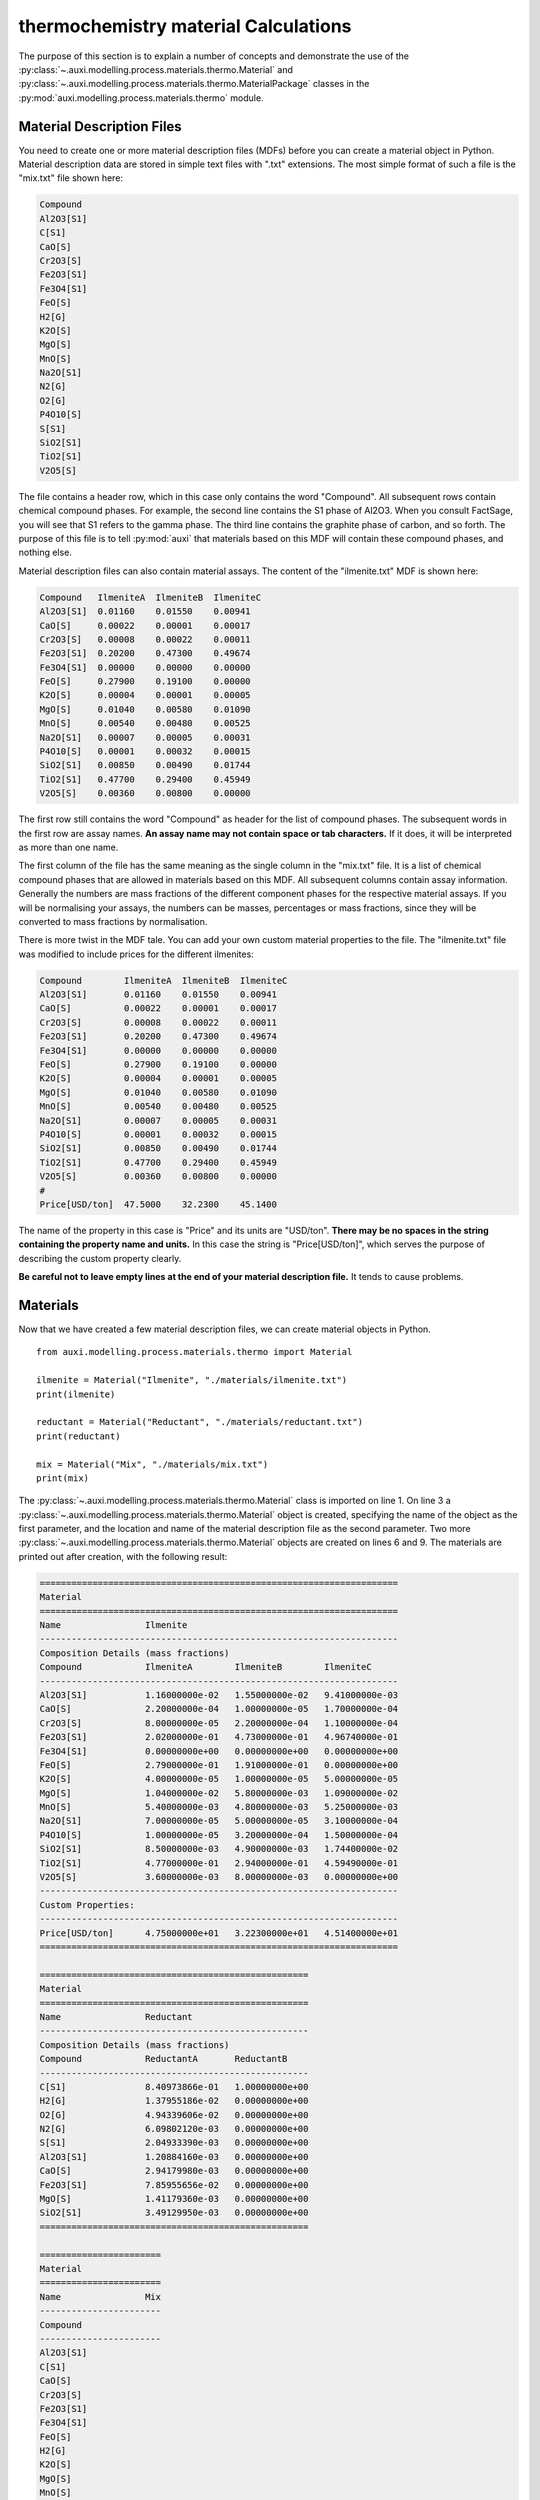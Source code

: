 .. highlight:: python
   :linenothreshold: 5

.. _section_thermochemistry_material_calculations:

thermochemistry material Calculations
*************************************
The purpose of this section is to explain a number of concepts and demonstrate the use of the :py:class:`~.auxi.modelling.process.materials.thermo.Material` and :py:class:`~.auxi.modelling.process.materials.thermo.MaterialPackage` classes in the :py:mod:`auxi.modelling.process.materials.thermo` module.


Material Description Files
==========================
You need to create one or more material description files (MDFs) before you can create a material object in Python. Material description data are stored in simple text files with ".txt" extensions. The most simple format of such a file is the "mix.txt" file shown here:

.. code-block:: none

    Compound
    Al2O3[S1]
    C[S1]
    CaO[S]
    Cr2O3[S]
    Fe2O3[S1]
    Fe3O4[S1]
    FeO[S]
    H2[G]
    K2O[S]
    MgO[S]
    MnO[S]
    Na2O[S1]
    N2[G]
    O2[G]
    P4O10[S]
    S[S1]
    SiO2[S1]
    TiO2[S1]
    V2O5[S]

The file contains a header row, which in this case only contains the word "Compound". All subsequent rows contain chemical compound phases. For example, the second line contains the S1 phase of Al2O3. When you consult FactSage, you will see that S1 refers to the gamma phase. The third line contains the graphite phase of carbon, and so forth. The purpose of this file is to tell :py:mod:`auxi` that materials based on this MDF will contain these compound phases, and nothing else.

Material description files can also contain material assays. The content of the "ilmenite.txt" MDF is shown here:

.. code-block:: none

    Compound   IlmeniteA  IlmeniteB  IlmeniteC
    Al2O3[S1]  0.01160    0.01550    0.00941
    CaO[S]     0.00022    0.00001    0.00017
    Cr2O3[S]   0.00008    0.00022    0.00011
    Fe2O3[S1]  0.20200    0.47300    0.49674
    Fe3O4[S1]  0.00000    0.00000    0.00000
    FeO[S]     0.27900    0.19100    0.00000
    K2O[S]     0.00004    0.00001    0.00005
    MgO[S]     0.01040    0.00580    0.01090
    MnO[S]     0.00540    0.00480    0.00525
    Na2O[S1]   0.00007    0.00005    0.00031
    P4O10[S]   0.00001    0.00032    0.00015
    SiO2[S1]   0.00850    0.00490    0.01744
    TiO2[S1]   0.47700    0.29400    0.45949
    V2O5[S]    0.00360    0.00800    0.00000

The first row still contains the word "Compound" as header for the list of compound phases. The subsequent words in the first row are assay names. **An assay name may not contain space or tab characters.** If it does, it will be interpreted as more than one name.

The first column of the file has the same meaning as the single column in the "mix.txt" file. It is a list of chemical compound phases that are allowed in materials based on this MDF. All subsequent columns contain assay information. Generally the numbers are mass fractions of the different component phases for the respective material assays. If you will be normalising your assays, the numbers can be masses, percentages or mass fractions, since they will be converted to mass fractions by normalisation.

There is more twist in the MDF tale. You can add your own custom material properties to the file. The "ilmenite.txt" file was modified to include prices for the different ilmenites:

.. code-block:: none

    Compound        IlmeniteA  IlmeniteB  IlmeniteC
    Al2O3[S1]       0.01160    0.01550    0.00941
    CaO[S]          0.00022    0.00001    0.00017
    Cr2O3[S]        0.00008    0.00022    0.00011
    Fe2O3[S1]       0.20200    0.47300    0.49674
    Fe3O4[S1]       0.00000    0.00000    0.00000
    FeO[S]          0.27900    0.19100    0.00000
    K2O[S]          0.00004    0.00001    0.00005
    MgO[S]          0.01040    0.00580    0.01090
    MnO[S]          0.00540    0.00480    0.00525
    Na2O[S1]        0.00007    0.00005    0.00031
    P4O10[S]        0.00001    0.00032    0.00015
    SiO2[S1]        0.00850    0.00490    0.01744
    TiO2[S1]        0.47700    0.29400    0.45949
    V2O5[S]         0.00360    0.00800    0.00000
    #
    Price[USD/ton]  47.5000    32.2300    45.1400

The name of the property in this case is "Price" and its units are "USD/ton". **There may be no spaces in the string containing the property name and units.** In this case the string is "Price[USD/ton]", which serves the purpose of describing the custom property clearly.

**Be careful not to leave empty lines at the end of your material description file.** It tends to cause problems.


Materials
=========
Now that we have created a few material description files, we can create material objects in Python.

::

    from auxi.modelling.process.materials.thermo import Material

    ilmenite = Material("Ilmenite", "./materials/ilmenite.txt")
    print(ilmenite)

    reductant = Material("Reductant", "./materials/reductant.txt")
    print(reductant)

    mix = Material("Mix", "./materials/mix.txt")
    print(mix)

The :py:class:`~.auxi.modelling.process.materials.thermo.Material` class is imported on line 1. On line 3 a :py:class:`~.auxi.modelling.process.materials.thermo.Material` object is created, specifying the name of the object as the first parameter, and the location and name of the material description file as the second parameter. Two more :py:class:`~.auxi.modelling.process.materials.thermo.Material` objects are created on lines 6 and 9. The materials are printed out after creation, with the following result:

.. code-block:: none

    ====================================================================
    Material
    ====================================================================
    Name                Ilmenite
    --------------------------------------------------------------------
    Composition Details (mass fractions)
    Compound            IlmeniteA        IlmeniteB        IlmeniteC
    --------------------------------------------------------------------
    Al2O3[S1]           1.16000000e-02   1.55000000e-02   9.41000000e-03
    CaO[S]              2.20000000e-04   1.00000000e-05   1.70000000e-04
    Cr2O3[S]            8.00000000e-05   2.20000000e-04   1.10000000e-04
    Fe2O3[S1]           2.02000000e-01   4.73000000e-01   4.96740000e-01
    Fe3O4[S1]           0.00000000e+00   0.00000000e+00   0.00000000e+00
    FeO[S]              2.79000000e-01   1.91000000e-01   0.00000000e+00
    K2O[S]              4.00000000e-05   1.00000000e-05   5.00000000e-05
    MgO[S]              1.04000000e-02   5.80000000e-03   1.09000000e-02
    MnO[S]              5.40000000e-03   4.80000000e-03   5.25000000e-03
    Na2O[S1]            7.00000000e-05   5.00000000e-05   3.10000000e-04
    P4O10[S]            1.00000000e-05   3.20000000e-04   1.50000000e-04
    SiO2[S1]            8.50000000e-03   4.90000000e-03   1.74400000e-02
    TiO2[S1]            4.77000000e-01   2.94000000e-01   4.59490000e-01
    V2O5[S]             3.60000000e-03   8.00000000e-03   0.00000000e+00
    --------------------------------------------------------------------
    Custom Properties:
    --------------------------------------------------------------------
    Price[USD/ton]      4.75000000e+01   3.22300000e+01   4.51400000e+01
    ====================================================================

    ===================================================
    Material
    ===================================================
    Name                Reductant
    ---------------------------------------------------
    Composition Details (mass fractions)
    Compound            ReductantA       ReductantB
    ---------------------------------------------------
    C[S1]               8.40973866e-01   1.00000000e+00
    H2[G]               1.37955186e-02   0.00000000e+00
    O2[G]               4.94339606e-02   0.00000000e+00
    N2[G]               6.09802120e-03   0.00000000e+00
    S[S1]               2.04933390e-03   0.00000000e+00
    Al2O3[S1]           1.20884160e-03   0.00000000e+00
    CaO[S]              2.94179980e-03   0.00000000e+00
    Fe2O3[S1]           7.85955656e-02   0.00000000e+00
    MgO[S]              1.41179360e-03   0.00000000e+00
    SiO2[S1]            3.49129950e-03   0.00000000e+00
    ===================================================

    =======================
    Material
    =======================
    Name                Mix
    -----------------------
    Compound
    -----------------------
    Al2O3[S1]
    C[S1]
    CaO[S]
    Cr2O3[S]
    Fe2O3[S1]
    Fe3O4[S1]
    FeO[S]
    H2[G]
    K2O[S]
    MgO[S]
    MnO[S]
    Na2O[S1]
    N2[G]
    O2[G]
    P4O10[S]
    S[S1]
    SiO2[S1]
    TiO2[S1]
    V2O5[S]
    =======================

The material objects are now ready to create material packages.


Material Packages
=================

Creating Empty Packages
-----------------------
The simplest way to create material packages is to create empty ones.

::

    from auxi.modelling.process.materials.thermo import Material

    ilmenite = Material("Ilmenite", "./materials/ilmenite.txt")
    reductant = Material("Reductant", "./materials/reductant.txt")
    mix = Material("Mix", "./materials/mix.txt")

    empty_ilmenite_package = ilmenite.create_package()
    print(empty_ilmenite_package)

    empty_reductant_package = reductant.create_package()
    print(empty_reductant_package)

    empty_mix_package = mix.create_package()
    print(empty_mix_package)

The empty packages are created by calling the "create_package" method of the :py:class:`~.auxi.modelling.process.materials.thermo.Material` objects without passing any parameters.

.. code-block:: none

    ==================================================================
    MaterialPackage
    ==================================================================
    Material            Ilmenite
    Mass                 0.00000000e+00 kg
    Amount               0.00000000e+00 kmol
    Pressure             1.00000000e+00 atm
    Temperature          2.50000000e+01 °C
    Enthalpy             0.00000000e+00 kWh
    ------------------------------------------------------------------
    Compound Details
    Formula             Mass            Mass Fraction   Mole Fraction
    ------------------------------------------------------------------
    Al2O3[S1]           0.00000000e+00  0.00000000e+00  0.00000000e+00
    CaO[S]              0.00000000e+00  0.00000000e+00  0.00000000e+00
    Cr2O3[S]            0.00000000e+00  0.00000000e+00  0.00000000e+00
    Fe2O3[S1]           0.00000000e+00  0.00000000e+00  0.00000000e+00
    Fe3O4[S1]           0.00000000e+00  0.00000000e+00  0.00000000e+00
    FeO[S]              0.00000000e+00  0.00000000e+00  0.00000000e+00
    K2O[S]              0.00000000e+00  0.00000000e+00  0.00000000e+00
    MgO[S]              0.00000000e+00  0.00000000e+00  0.00000000e+00
    MnO[S]              0.00000000e+00  0.00000000e+00  0.00000000e+00
    Na2O[S1]            0.00000000e+00  0.00000000e+00  0.00000000e+00
    P4O10[S]            0.00000000e+00  0.00000000e+00  0.00000000e+00
    SiO2[S1]            0.00000000e+00  0.00000000e+00  0.00000000e+00
    TiO2[S1]            0.00000000e+00  0.00000000e+00  0.00000000e+00
    V2O5[S]             0.00000000e+00  0.00000000e+00  0.00000000e+00
    ==================================================================

    ==================================================================
    MaterialPackage
    ==================================================================
    Material            Reductant
    Mass                 0.00000000e+00 kg
    Amount               0.00000000e+00 kmol
    Pressure             1.00000000e+00 atm
    Temperature          2.50000000e+01 °C
    Enthalpy             0.00000000e+00 kWh
    ------------------------------------------------------------------
    Compound Details
    Formula             Mass            Mass Fraction   Mole Fraction
    ------------------------------------------------------------------
    C[S1]               0.00000000e+00  0.00000000e+00  0.00000000e+00
    H2[G]               0.00000000e+00  0.00000000e+00  0.00000000e+00
    O2[G]               0.00000000e+00  0.00000000e+00  0.00000000e+00
    N2[G]               0.00000000e+00  0.00000000e+00  0.00000000e+00
    S[S1]               0.00000000e+00  0.00000000e+00  0.00000000e+00
    Al2O3[S1]           0.00000000e+00  0.00000000e+00  0.00000000e+00
    CaO[S]              0.00000000e+00  0.00000000e+00  0.00000000e+00
    Fe2O3[S1]           0.00000000e+00  0.00000000e+00  0.00000000e+00
    MgO[S]              0.00000000e+00  0.00000000e+00  0.00000000e+00
    SiO2[S1]            0.00000000e+00  0.00000000e+00  0.00000000e+00
    ==================================================================

    ==================================================================
    MaterialPackage
    ==================================================================
    Material            Mix
    Mass                 0.00000000e+00 kg
    Amount               0.00000000e+00 kmol
    Pressure             1.00000000e+00 atm
    Temperature          2.50000000e+01 °C
    Enthalpy             0.00000000e+00 kWh
    ------------------------------------------------------------------
    Compound Details
    Formula             Mass            Mass Fraction   Mole Fraction
    ------------------------------------------------------------------
    Al2O3[S1]           0.00000000e+00  0.00000000e+00  0.00000000e+00
    C[S1]               0.00000000e+00  0.00000000e+00  0.00000000e+00
    CaO[S]              0.00000000e+00  0.00000000e+00  0.00000000e+00
    Cr2O3[S]            0.00000000e+00  0.00000000e+00  0.00000000e+00
    Fe2O3[S1]           0.00000000e+00  0.00000000e+00  0.00000000e+00
    Fe3O4[S1]           0.00000000e+00  0.00000000e+00  0.00000000e+00
    FeO[S]              0.00000000e+00  0.00000000e+00  0.00000000e+00
    H2[G]               0.00000000e+00  0.00000000e+00  0.00000000e+00
    K2O[S]              0.00000000e+00  0.00000000e+00  0.00000000e+00
    MgO[S]              0.00000000e+00  0.00000000e+00  0.00000000e+00
    MnO[S]              0.00000000e+00  0.00000000e+00  0.00000000e+00
    Na2O[S1]            0.00000000e+00  0.00000000e+00  0.00000000e+00
    N2[G]               0.00000000e+00  0.00000000e+00  0.00000000e+00
    O2[G]               0.00000000e+00  0.00000000e+00  0.00000000e+00
    P4O10[S]            0.00000000e+00  0.00000000e+00  0.00000000e+00
    S[S1]               0.00000000e+00  0.00000000e+00  0.00000000e+00
    SiO2[S1]            0.00000000e+00  0.00000000e+00  0.00000000e+00
    TiO2[S1]            0.00000000e+00  0.00000000e+00  0.00000000e+00
    V2O5[S]             0.00000000e+00  0.00000000e+00  0.00000000e+00
    ==================================================================


Creating Filled Packages
------------------------
It is just as easy to create packages that contain some mass. Let's do that with ilmenite.

::

    from auxi.modelling.process.materials.thermo import Material

    ilmenite = Material("Ilmenite", "./materials/ilmenite.txt")
    reductant = Material("Reductant", "./materials/reductant.txt")
    mix = Material("Mix", "./materials/mix.txt")

    ilma_package = ilmenite.create_package("IlmeniteA", 300.0, 1.0, 25.0)
    print(ilma_package)

The parameters to the "create_package" method are:

1. material assay name, "IlmeniteA"
2. mass, 300 kg
3. pressure, 1 atm
4. temperature, 25 °C

We therefore created 300 kg based on the composition specified by the IlmeniteA assay, at 1 atm pressure and 25 °C temperature. The resulting package is shown here.

.. code-block:: none

    ==================================================================
    MaterialPackage
    ==================================================================
    Material            Ilmenite
    Mass                 3.00000000e+02 kg
    Amount               3.52817004e+00 kmol
    Pressure             1.00000000e+00 atm
    Temperature          2.50000000e+01 °C
    Enthalpy            -6.87812118e+02 kWh
    ------------------------------------------------------------------
    Compound Details
    Formula             Mass            Mass Fraction   Mole Fraction
    ------------------------------------------------------------------
    Al2O3[S1]           3.48725349e+00  1.16241783e-02  9.69390473e-03
    CaO[S]              6.61375661e-02  2.20458554e-04  3.34280337e-04
    Cr2O3[S]            2.40500241e-02  8.01667468e-05  4.48486990e-05
    Fe2O3[S1]           6.07263107e+01  2.02421036e-01  1.07784066e-01
    Fe3O4[S1]           0.00000000e+00  0.00000000e+00  0.00000000e+00
    FeO[S]              8.38744589e+01  2.79581530e-01  3.30892788e-01
    K2O[S]              1.20250120e-02  4.00833734e-05  3.61829148e-05
    MgO[S]              3.12650313e+00  1.04216771e-02  2.19865404e-02
    MnO[S]              1.62337662e+00  5.41125541e-03  6.48625791e-03
    Na2O[S1]            2.10437710e-02  7.01459035e-05  9.62343053e-05
    P4O10[S]            3.00625301e-03  1.00208434e-05  3.00142421e-06
    SiO2[S1]            2.55531506e+00  8.51771685e-03  1.20540764e-02
    TiO2[S1]            1.43398268e+02  4.77994228e-01  5.08901291e-01
    V2O5[S]             1.08225108e+00  3.60750361e-03  1.68652807e-03
    ==================================================================


Adding Material to a Package - Another Package
==============================================
Now we create another ilmenite package with a different composition, mass and temperature, and add it to the first:

::

    from auxi.modelling.process.materials.thermo import Material

    ilmenite = Material("Ilmenite", "./materials/ilmenite.txt")
    reductant = Material("Reductant", "./materials/reductant.txt")
    mix = Material("Mix", "./materials/mix.txt")

    ilma_package = ilmenite.create_package("IlmeniteA", 300.0, 1.0, 25.0)
    ilmb_package = ilmenite.create_package("IlmeniteB", 500.0, 1.0, 750.0)

    ilma_package += ilmb_package
    print(ilma_package)
    print(ilmb_package)

This changes the original "ilma_package", but the second "ilmb_package" remains the same. This is quite a powerful action, since one line of code does all of the following:

* Calculate the total mass of each component by adding up the component masses from the two packages.
* Calculate the mass fraction of each compound.
* Calculate the mole fraction of each compound.
* Calculate the total amount (in kmol) of compounds in the package.
* Calculate the total enthalpy by adding up the enthalpies of the two original packages.
* Calculate the temperature of the new package.

The resulting two packages are shown below:

.. code-block:: none

    ==================================================================
    MaterialPackage
    ==================================================================
    Material            Ilmenite
    Mass                 8.00000000e+02 kg
    Amount               8.43715862e+00 kmol
    Pressure             1.00000000e+00 atm
    Temperature          4.88474167e+02 °C
    Enthalpy            -1.59326344e+03 kWh
    ------------------------------------------------------------------
    Compound Details
    Formula             Mass            Mass Fraction   Mole Fraction
    ------------------------------------------------------------------
    Al2O3[S1]           1.12558204e+01  1.40697755e-02  1.30841549e-02
    CaO[S]              7.11495448e-02  8.89369310e-05  1.50379294e-04
    Cr2O3[S]            1.34313554e-01  1.67891942e-04  1.04738770e-04
    Fe2O3[S1]           2.97792900e+02  3.72241125e-01  2.21026985e-01
    Fe3O4[S1]           0.00000000e+00  0.00000000e+00  0.00000000e+00
    FeO[S]              1.79603251e+02  2.24504063e-01  2.96295501e-01
    K2O[S]              1.70369907e-02  2.12962383e-05  2.14370100e-05
    MgO[S]              6.03345073e+00  7.54181341e-03  1.77425932e-02
    MnO[S]              4.02912637e+00  5.03640796e-03  6.73192250e-03
    Na2O[S1]            4.61036642e-02  5.76295802e-05  8.81647712e-05
    P4O10[S]            1.63389569e-01  2.04236961e-04  6.82149359e-05
    SiO2[S1]            5.01118458e+00  6.26398073e-03  9.88514810e-03
    TiO2[S1]            2.90750440e+02  3.63438050e-01  4.31482633e-01
    V2O5[S]             5.09183399e+00  6.36479248e-03  3.31812755e-03
    ==================================================================

    ==================================================================
    MaterialPackage
    ==================================================================
    Material            Ilmenite
    Mass                 5.00000000e+02 kg
    Amount               4.90898858e+00 kmol
    Pressure             1.00000000e+00 atm
    Temperature          7.50000000e+02 °C
    Enthalpy            -9.05451326e+02 kWh
    ------------------------------------------------------------------
    Compound Details
    Formula             Mass            Mass Fraction   Mole Fraction
    ------------------------------------------------------------------
    Al2O3[S1]           7.76856687e+00  1.55371337e-02  1.55207829e-02
    CaO[S]              5.01197863e-03  1.00239573e-05  1.82066196e-05
    Cr2O3[S]            1.10263530e-01  2.20527060e-04  1.47782739e-04
    Fe2O3[S1]           2.37066589e+02  4.74133178e-01  3.02416515e-01
    Fe3O4[S1]           0.00000000e+00  0.00000000e+00  0.00000000e+00
    FeO[S]              9.57287918e+01  1.91457584e-01  2.71429867e-01
    K2O[S]              5.01197863e-03  1.00239573e-05  1.08388880e-05
    MgO[S]              2.90694760e+00  5.81389521e-03  1.46923993e-02
    MnO[S]              2.40574974e+00  4.81149948e-03  6.90848565e-03
    Na2O[S1]            2.50598931e-02  5.01197863e-05  8.23650657e-05
    P4O10[S]            1.60383316e-01  3.20766632e-04  1.15084949e-04
    SiO2[S1]            2.45586953e+00  4.91173906e-03  8.32630400e-03
    TiO2[S1]            1.47352172e+02  2.94704343e-01  3.75840583e-01
    V2O5[S]             4.00958290e+00  8.01916581e-03  4.49078466e-03
    ==================================================================


Adding Material to a Package - A Compound Mass
==============================================
Sometimes you need to add material to a package, one compound at a time.

::

    from auxi.modelling.process.materials.thermo import Material

    ilmenite = Material("Ilmenite", "./materials/ilmenite.txt")
    reductant = Material("Reductant", "./materials/reductant.txt")
    mix = Material("Mix", "./materials/mix.txt")

    ilma_package = ilmenite.create_package("IlmeniteA", 300.0, 1.0, 25.0)

    ilma_package += ("TiO2[S1]", 150.0)
    print(ilma_package)

This adds 150 kg of TiO2[S1] to ilma_package. The temperature of the added material is assumed to be the same as that of the original package, which means that ilma_package's temperature does not change. Here is the result:

.. code-block:: none

    ==================================================================
    MaterialPackage
    ==================================================================
    Material            Ilmenite
    Mass                 4.50000000e+02 kg
    Amount               5.40632064e+00 kmol
    Pressure             1.00000000e+00 atm
    Temperature          2.50000000e+01 °C
    Enthalpy            -1.18069622e+03 kWh
    ------------------------------------------------------------------
    Compound Details
    Formula             Mass            Mass Fraction   Mole Fraction
    ------------------------------------------------------------------
    Al2O3[S1]           3.48725349e+00  7.74945219e-03  6.32625154e-03
    CaO[S]              6.61375661e-02  1.46972369e-04  2.18151669e-04
    Cr2O3[S]            2.40500241e-02  5.34444979e-05  2.92683040e-05
    Fe2O3[S1]           6.07263107e+01  1.34947357e-01  7.03399852e-02
    Fe3O4[S1]           0.00000000e+00  0.00000000e+00  0.00000000e+00
    FeO[S]              8.38744589e+01  1.86387686e-01  2.15940951e-01
    K2O[S]              1.20250120e-02  2.67222489e-05  2.36130050e-05
    MgO[S]              3.12650313e+00  6.94778473e-03  1.43484374e-02
    MnO[S]              1.62337662e+00  3.60750361e-03  4.23293814e-03
    Na2O[S1]            2.10437710e-02  4.67639357e-05  6.28026001e-05
    P4O10[S]            3.00625301e-03  6.68056224e-06  1.95873232e-06
    SiO2[S1]            2.55531506e+00  5.67847790e-03  7.86650184e-03
    TiO2[S1]            2.93398268e+02  6.51996152e-01  6.79508511e-01
    V2O5[S]             1.08225108e+00  2.40500241e-03  1.10062984e-03
    ==================================================================


Adding Material to a Package - A Compound Mass with Specified Temperature
=========================================================================
We can also add a certain mass of a specified compound at a temperature different from the original package.

::

    from auxi.modelling.process.materials.thermo import Material

    ilmenite = Material("Ilmenite", "./materials/ilmenite.txt")
    reductant = Material("Reductant", "./materials/reductant.txt")
    mix = Material("Mix", "./materials/mix.txt")

    ilma_package = ilmenite.create_package("IlmeniteA", 300.0, 1.0, 25.0)

    ilma_package += ("TiO2[S1]", 150.0, 1000.0)
    print(ilma_package)

This action calculates a new total mass, component masses, mass fractions and mole fractions, as well as a new enthalpy and temperature.

.. code-block:: none

    ==================================================================
    MaterialPackage
    ==================================================================
    Material            Ilmenite
    Mass                 4.50000000e+02 kg
    Amount               5.40632064e+00 kmol
    Pressure             1.00000000e+00 atm
    Temperature          3.84927151e+02 °C
    Enthalpy            -1.14449836e+03 kWh
    ------------------------------------------------------------------
    Compound Details
    Formula             Mass            Mass Fraction   Mole Fraction
    ------------------------------------------------------------------
    Al2O3[S1]           3.48725349e+00  7.74945219e-03  6.32625154e-03
    CaO[S]              6.61375661e-02  1.46972369e-04  2.18151669e-04
    Cr2O3[S]            2.40500241e-02  5.34444979e-05  2.92683040e-05
    Fe2O3[S1]           6.07263107e+01  1.34947357e-01  7.03399852e-02
    Fe3O4[S1]           0.00000000e+00  0.00000000e+00  0.00000000e+00
    FeO[S]              8.38744589e+01  1.86387686e-01  2.15940951e-01
    K2O[S]              1.20250120e-02  2.67222489e-05  2.36130050e-05
    MgO[S]              3.12650313e+00  6.94778473e-03  1.43484374e-02
    MnO[S]              1.62337662e+00  3.60750361e-03  4.23293814e-03
    Na2O[S1]            2.10437710e-02  4.67639357e-05  6.28026001e-05
    P4O10[S]            3.00625301e-03  6.68056224e-06  1.95873232e-06
    SiO2[S1]            2.55531506e+00  5.67847790e-03  7.86650184e-03
    TiO2[S1]            2.93398268e+02  6.51996152e-01  6.79508511e-01
    V2O5[S]             1.08225108e+00  2.40500241e-03  1.10062984e-03
    ==================================================================


Adding Packages of Different Materials Together
===============================================
We very often need to add packages from different materials together. For example, ilmenite and reductant can be added together so that reduction reactions can be modelled.

::

    from auxi.modelling.process.materials.thermo import Material

    ilmenite = Material("Ilmenite", "./materials/ilmenite.txt")
    reductant = Material("Reductant", "./materials/reductant.txt")
    mix = Material("Mix", "./materials/mix.txt")

    ilma_package = ilmenite.create_package("IlmeniteA", 300.0, 1.0, 25.0)
    reda_package = reductant.create_package("ReductantA", 35.0, 1.0, 25.0)

    new_package = ilma_package + reda_package
    print(new_package)

This, however, does not work. See the last two lines of the error message below.

.. code-block:: none

    Traceback (most recent call last):
    File "test.py", line 10, in <module>
        new_package = ilma_package + reda_package
    File "thermochemistry.material.py", line 430, in __add__
        self.material.name + "'.")
    Exception: Packages of 'Reductant' cannot be added to packages of 'Ilmenite'.
        The compound 'C[S1]' was not found in 'Ilmenite'.

Let's try it by swapping the two material packages around.

::

    from auxi.modelling.process.materials.thermo import Material

    ilmenite = Material("Ilmenite", "./materials/ilmenite.txt")
    reductant = Material("Reductant", "./materials/reductant.txt")
    mix = Material("Mix", "./materials/mix.txt")

    ilma_package = ilmenite.create_package("IlmeniteA", 300.0, 1.0, 25.0)
    reda_package = reductant.create_package("ReductantA", 35.0, 1.0, 25.0)

    new_package = reda_package + ilma_package
    print(new_package)


.. code-block:: none

    Traceback (most recent call last):
    File "test.py", line 10, in <module>
        new_package = reda_package + ilma_package
    File "thermochemistry.material.py", line 430, in __add__
        self.material.name + "'.")
    Exception: Packages of 'Ilmenite' cannot be added to packages of 'Reductant'.
        The compound 'Cr2O3[S]' was not found in 'Reductant'.

Still no luck. These packages cannot be added together because their materials are not compatible. We need to use an intermediate material package from a compatible material that will allow us to add ilmenite and reductant together. This is the purpose of the "mix" material that we created early on.

::

    from auxi.modelling.process.materials.thermo import Material

    ilmenite = Material("Ilmenite", "./materials/ilmenite.txt")
    reductant = Material("Reductant", "./materials/reductant.txt")
    mix = Material("Mix", "./materials/mix.txt")

    ilma_package = ilmenite.create_package("IlmeniteA", 300.0, 1.0, 25.0)
    reda_package = reductant.create_package("ReductantA", 35.0, 1.0, 25.0)

    new_package = mix.create_package()
    new_package += ilma_package
    new_package += reda_package
    print(new_package)

Success at last! The mix material package is able to receive all the compound masses from both the ilmenite and reductant packages.

.. code-block:: none

    ==================================================================
    MaterialPackage
    ==================================================================
    Material            Mix
    Mass                 3.35000000e+02 kg
    Amount               6.30500835e+00 kmol
    Pressure             1.00000000e+00 atm
    Temperature          2.50000000e+01 °C
    Enthalpy            -6.92925041e+02 kWh
    ------------------------------------------------------------------
    Compound Details
    Formula             Mass            Mass Fraction   Mole Fraction
    ------------------------------------------------------------------
    Al2O3[S1]           3.52956294e+00  1.05360088e-02  5.49034965e-03
    C[S1]               2.94340853e+01  8.78629412e-02  3.88683906e-01
    CaO[S]              1.69100559e-01  5.04777788e-04  4.78268203e-04
    Cr2O3[S]            2.40500241e-02  7.17911166e-05  2.50965308e-05
    Fe2O3[S1]           6.34771555e+01  1.89484046e-01  6.30462073e-02
    Fe3O4[S1]           0.00000000e+00  0.00000000e+00  0.00000000e+00
    FeO[S]              8.38744589e+01  2.50371519e-01  1.85161693e-01
    H2[G]               4.82843151e-01  1.44132284e-03  3.79888138e-02
    K2O[S]              1.20250120e-02  3.58955583e-05  2.02473128e-05
    MgO[S]              3.17591590e+00  9.48034598e-03  1.24977222e-02
    MnO[S]              1.62337662e+00  4.84590037e-03  3.62959406e-03
    Na2O[S1]            2.10437710e-02  6.28172270e-05  5.38509982e-05
    N2[G]               2.13430742e-01  6.37106693e-04  1.20838199e-03
    O2[G]               1.73018862e+00  5.16474215e-03  8.57578913e-03
    P4O10[S]            3.00625301e-03  8.97388957e-06  1.67954337e-06
    S[S1]               7.17266865e-02  2.14109512e-04  3.54772799e-04
    SiO2[S1]            2.67751054e+00  7.99256877e-03  7.06780432e-03
    TiO2[S1]            1.43398268e+02  4.28054533e-01  2.84772072e-01
    V2O5[S]             1.08225108e+00  3.23060025e-03  9.43750984e-04
    ==================================================================


Adding Material Together - Package + Package
============================================
In the above three sections we demonstrated how material can be added to an existing package. Here we will add material together to create a new package.

::

    from auxi.modelling.process.materials.thermo import Material

    ilmenite = Material("Ilmenite", "./materials/ilmenite.txt")
    reductant = Material("Reductant", "./materials/reductant.txt")
    mix = Material("Mix", "./materials/mix.txt")

    ilma_package = ilmenite.create_package("IlmeniteA", 300.0, 1.0, 25.0)
    ilmb_package = ilmenite.create_package("IlmeniteB", 500.0, 1.0, 750.0)

    new_package = ilma_package + ilmb_package
    print(new_package)

This action performs all the calculations to create a new package with properties based on the two original packages. Specifically note that the temperature was automatically calculated.

.. code-block:: none

    ==================================================================
    MaterialPackage
    ==================================================================
    Material            Ilmenite
    Mass                 8.00000000e+02 kg
    Amount               8.43715862e+00 kmol
    Pressure             1.00000000e+00 atm
    Temperature          4.88474167e+02 °C
    Enthalpy            -1.59326344e+03 kWh
    ------------------------------------------------------------------
    Compound Details
    Formula             Mass            Mass Fraction   Mole Fraction
    ------------------------------------------------------------------
    Al2O3[S1]           1.12558204e+01  1.40697755e-02  1.30841549e-02
    CaO[S]              7.11495448e-02  8.89369310e-05  1.50379294e-04
    Cr2O3[S]            1.34313554e-01  1.67891942e-04  1.04738770e-04
    Fe2O3[S1]           2.97792900e+02  3.72241125e-01  2.21026985e-01
    Fe3O4[S1]           0.00000000e+00  0.00000000e+00  0.00000000e+00
    FeO[S]              1.79603251e+02  2.24504063e-01  2.96295501e-01
    K2O[S]              1.70369907e-02  2.12962383e-05  2.14370100e-05
    MgO[S]              6.03345073e+00  7.54181341e-03  1.77425932e-02
    MnO[S]              4.02912637e+00  5.03640796e-03  6.73192250e-03
    Na2O[S1]            4.61036642e-02  5.76295802e-05  8.81647712e-05
    P4O10[S]            1.63389569e-01  2.04236961e-04  6.82149359e-05
    SiO2[S1]            5.01118458e+00  6.26398073e-03  9.88514810e-03
    TiO2[S1]            2.90750440e+02  3.63438050e-01  4.31482633e-01
    V2O5[S]             5.09183399e+00  6.36479248e-03  3.31812755e-03
    ==================================================================




Adding Material Together - Package + Compound Mass
==================================================
Now we add a package and specific mass of a compound together to produce a new package.

::

    from auxi.modelling.process.materials.thermo import Material

    ilmenite = Material("Ilmenite", "./materials/ilmenite.txt")
    reductant = Material("Reductant", "./materials/reductant.txt")
    mix = Material("Mix", "./materials/mix.txt")

    ilma_package = ilmenite.create_package("IlmeniteA", 300.0, 1.0, 25.0)

    new_package = ilma_package + ("TiO2[S1]", 150.0)
    print(new_package)

The added compound mass is assumed to be at the same temperature as the original package. This results in the new package having the same temperature as the original package.

.. code-block:: none

    ==================================================================
    MaterialPackage
    ==================================================================
    Material            Ilmenite
    Mass                 4.50000000e+02 kg
    Amount               5.40632064e+00 kmol
    Pressure             1.00000000e+00 atm
    Temperature          2.50000000e+01 °C
    Enthalpy            -1.18069622e+03 kWh
    ------------------------------------------------------------------
    Compound Details
    Formula             Mass            Mass Fraction   Mole Fraction
    ------------------------------------------------------------------
    Al2O3[S1]           3.48725349e+00  7.74945219e-03  6.32625154e-03
    CaO[S]              6.61375661e-02  1.46972369e-04  2.18151669e-04
    Cr2O3[S]            2.40500241e-02  5.34444979e-05  2.92683040e-05
    Fe2O3[S1]           6.07263107e+01  1.34947357e-01  7.03399852e-02
    Fe3O4[S1]           0.00000000e+00  0.00000000e+00  0.00000000e+00
    FeO[S]              8.38744589e+01  1.86387686e-01  2.15940951e-01
    K2O[S]              1.20250120e-02  2.67222489e-05  2.36130050e-05
    MgO[S]              3.12650313e+00  6.94778473e-03  1.43484374e-02
    MnO[S]              1.62337662e+00  3.60750361e-03  4.23293814e-03
    Na2O[S1]            2.10437710e-02  4.67639357e-05  6.28026001e-05
    P4O10[S]            3.00625301e-03  6.68056224e-06  1.95873232e-06
    SiO2[S1]            2.55531506e+00  5.67847790e-03  7.86650184e-03
    TiO2[S1]            2.93398268e+02  6.51996152e-01  6.79508511e-01
    V2O5[S]             1.08225108e+00  2.40500241e-03  1.10062984e-03
    ==================================================================


Adding Material Together - Package + Compound Mass at Specified Temperature
===========================================================================
Now we add the same compound mass as in the previous section, but at a different temperature.

::

    from auxi.materials.thermo import Material

    ilmenite = Material("Ilmenite", "./materials/ilmenite.txt")
    reductant = Material("Reductant", "./materials/reductant.txt")
    mix = Material("Mix", "./materials/mix.txt")

    ilma_package = ilmenite.create_package("IlmeniteA", 300.0, 1.0, 25.0)

    new_package = ilma_package + ("TiO2[S1]", 150.0, 1000.0)
    print(new_package)

The new package now has a different temperature, which is calculated based on the enthalpy of the original package and the enthalpy of the added compound mass.

.. code-block:: none

    ==================================================================
    MaterialPackage
    ==================================================================
    Material            Ilmenite
    Mass                 4.50000000e+02 kg
    Amount               5.40632064e+00 kmol
    Pressure             1.00000000e+00 atm
    Temperature          3.84927151e+02 °C
    Enthalpy            -1.14449836e+03 kWh
    ------------------------------------------------------------------
    Compound Details
    Formula             Mass            Mass Fraction   Mole Fraction
    ------------------------------------------------------------------
    Al2O3[S1]           3.48725349e+00  7.74945219e-03  6.32625154e-03
    CaO[S]              6.61375661e-02  1.46972369e-04  2.18151669e-04
    Cr2O3[S]            2.40500241e-02  5.34444979e-05  2.92683040e-05
    Fe2O3[S1]           6.07263107e+01  1.34947357e-01  7.03399852e-02
    Fe3O4[S1]           0.00000000e+00  0.00000000e+00  0.00000000e+00
    FeO[S]              8.38744589e+01  1.86387686e-01  2.15940951e-01
    K2O[S]              1.20250120e-02  2.67222489e-05  2.36130050e-05
    MgO[S]              3.12650313e+00  6.94778473e-03  1.43484374e-02
    MnO[S]              1.62337662e+00  3.60750361e-03  4.23293814e-03
    Na2O[S1]            2.10437710e-02  4.67639357e-05  6.28026001e-05
    P4O10[S]            3.00625301e-03  6.68056224e-06  1.95873232e-06
    SiO2[S1]            2.55531506e+00  5.67847790e-03  7.86650184e-03
    TiO2[S1]            2.93398268e+02  6.51996152e-01  6.79508511e-01
    V2O5[S]             1.08225108e+00  2.40500241e-03  1.10062984e-03
    ==================================================================


Extract Material from a Package - Mass
======================================
When we need to create a new package by extracting material from an existing material, we use the "extract" method. First of all we can simply specify the total mass to be extracted.

::

    from auxi.modelling.process.materials.thermo import Material

    ilmenite = Material("Ilmenite", "./materials/ilmenite.txt")
    reductant = Material("Reductant", "./materials/reductant.txt")
    mix = Material("Mix", "./materials/mix.txt")

    ilma_package = ilmenite.create_package("IlmeniteA", 300.0, 1.0, 25.0)

    new_package = ilma_package.extract(75.0)
    print(ilma_package)
    print(new_package)

This removes 75 kg from the original package, and produces a new package of 75 kg. The new package has the same composition, temperature and pressure as the original one.

.. code-block:: none

    ==================================================================
    MaterialPackage
    ==================================================================
    Material            Ilmenite
    Mass                 2.25000000e+02 kg
    Amount               2.64612753e+00 kmol
    Pressure             1.00000000e+00 atm
    Temperature          2.50000000e+01 °C
    Enthalpy            -5.15859089e+02 kWh
    ------------------------------------------------------------------
    Compound Details
    Formula             Mass            Mass Fraction   Mole Fraction
    ------------------------------------------------------------------
    Al2O3[S1]           2.61544012e+00  1.16241783e-02  9.69390473e-03
    CaO[S]              4.96031746e-02  2.20458554e-04  3.34280337e-04
    Cr2O3[S]            1.80375180e-02  8.01667468e-05  4.48486990e-05
    Fe2O3[S1]           4.55447330e+01  2.02421036e-01  1.07784066e-01
    Fe3O4[S1]           0.00000000e+00  0.00000000e+00  0.00000000e+00
    FeO[S]              6.29058442e+01  2.79581530e-01  3.30892788e-01
    K2O[S]              9.01875902e-03  4.00833734e-05  3.61829148e-05
    MgO[S]              2.34487734e+00  1.04216771e-02  2.19865404e-02
    MnO[S]              1.21753247e+00  5.41125541e-03  6.48625791e-03
    Na2O[S1]            1.57828283e-02  7.01459035e-05  9.62343053e-05
    P4O10[S]            2.25468975e-03  1.00208434e-05  3.00142421e-06
    SiO2[S1]            1.91648629e+00  8.51771685e-03  1.20540764e-02
    TiO2[S1]            1.07548701e+02  4.77994228e-01  5.08901291e-01
    V2O5[S]             8.11688312e-01  3.60750361e-03  1.68652807e-03
    ==================================================================

    ==================================================================
    MaterialPackage
    ==================================================================
    Material            Ilmenite
    Mass                 7.50000000e+01 kg
    Amount               8.82042511e-01 kmol
    Pressure             1.00000000e+00 atm
    Temperature          2.50000000e+01 °C
    Enthalpy            -1.71953030e+02 kWh
    ------------------------------------------------------------------
    Compound Details
    Formula             Mass            Mass Fraction   Mole Fraction
    ------------------------------------------------------------------
    Al2O3[S1]           8.71813372e-01  1.16241783e-02  9.69390473e-03
    CaO[S]              1.65343915e-02  2.20458554e-04  3.34280337e-04
    Cr2O3[S]            6.01250601e-03  8.01667468e-05  4.48486990e-05
    Fe2O3[S1]           1.51815777e+01  2.02421036e-01  1.07784066e-01
    Fe3O4[S1]           0.00000000e+00  0.00000000e+00  0.00000000e+00
    FeO[S]              2.09686147e+01  2.79581530e-01  3.30892788e-01
    K2O[S]              3.00625301e-03  4.00833734e-05  3.61829148e-05
    MgO[S]              7.81625782e-01  1.04216771e-02  2.19865404e-02
    MnO[S]              4.05844156e-01  5.41125541e-03  6.48625791e-03
    Na2O[S1]            5.26094276e-03  7.01459035e-05  9.62343053e-05
    P4O10[S]            7.51563252e-04  1.00208434e-05  3.00142421e-06
    SiO2[S1]            6.38828764e-01  8.51771685e-03  1.20540764e-02
    TiO2[S1]            3.58495671e+01  4.77994228e-01  5.08901291e-01
    V2O5[S]             2.70562771e-01  3.60750361e-03  1.68652807e-03
    ==================================================================


Extract Material from a Package - Compound
==========================================
We can also extract all the mass of a single compound from an existing package into a new one.

::

    from auxi.modelling.process.materials.thermo import Material

    ilmenite = Material("Ilmenite", "./materials/ilmenite.txt")
    reductant = Material("Reductant", "./materials/reductant.txt")
    mix = Material("Mix", "./materials/mix.txt")

    ilma_package = ilmenite.create_package("IlmeniteA", 300.0, 1.0, 25.0)

    new_package = ilma_package.extract("TiO2[S1]")
    print(ilma_package)
    print(new_package)

This modifies the original package's composition and enthalpy, and creates a new package of the same temperature consisting purely of the specified compound.

.. code-block:: none

    ==================================================================
    MaterialPackage
    ==================================================================
    Material            Ilmenite
    Mass                 1.56601732e+02 kg
    Amount               1.73267975e+00 kmol
    Pressure             1.00000000e+00 atm
    Temperature          2.50000000e+01 °C
    Enthalpy            -2.16620609e+02 kWh
    ------------------------------------------------------------------
    Compound Details
    Formula             Mass            Mass Fraction   Mole Fraction
    ------------------------------------------------------------------
    Al2O3[S1]           3.48725349e+00  2.22682946e-02  1.97392185e-02
    CaO[S]              6.61375661e-02  4.22329724e-04  6.80678509e-04
    Cr2O3[S]            2.40500241e-02  1.53574445e-04  9.13231864e-05
    Fe2O3[S1]           6.07263107e+01  3.87775474e-01  2.19475361e-01
    Fe3O4[S1]           0.00000000e+00  0.00000000e+00  0.00000000e+00
    FeO[S]              8.38744589e+01  5.35590878e-01  6.73780610e-01
    K2O[S]              1.20250120e-02  7.67872226e-05  7.36774791e-05
    MgO[S]              3.12650313e+00  1.99646779e-02  4.47701043e-02
    MnO[S]              1.62337662e+00  1.03662751e-02  1.32076460e-02
    Na2O[S1]            2.10437710e-02  1.34377640e-04  1.95957154e-04
    P4O10[S]            3.00625301e-03  1.91968057e-05  6.11165160e-06
    SiO2[S1]            2.55531506e+00  1.63172848e-02  2.45451193e-02
    TiO2[S1]            0.00000000e+00  0.00000000e+00  0.00000000e+00
    V2O5[S]             1.08225108e+00  6.91085003e-03  3.43419366e-03
    ==================================================================

    ==================================================================
    MaterialPackage
    ==================================================================
    Material            Ilmenite
    Mass                 1.43398268e+02 kg
    Amount               1.79549029e+00 kmol
    Pressure             1.00000000e+00 atm
    Temperature          2.50000000e+01 °C
    Enthalpy            -4.71191509e+02 kWh
    ------------------------------------------------------------------
    Compound Details
    Formula             Mass            Mass Fraction   Mole Fraction
    ------------------------------------------------------------------
    Al2O3[S1]           0.00000000e+00  0.00000000e+00  0.00000000e+00
    CaO[S]              0.00000000e+00  0.00000000e+00  0.00000000e+00
    Cr2O3[S]            0.00000000e+00  0.00000000e+00  0.00000000e+00
    Fe2O3[S1]           0.00000000e+00  0.00000000e+00  0.00000000e+00
    Fe3O4[S1]           0.00000000e+00  0.00000000e+00  0.00000000e+00
    FeO[S]              0.00000000e+00  0.00000000e+00  0.00000000e+00
    K2O[S]              0.00000000e+00  0.00000000e+00  0.00000000e+00
    MgO[S]              0.00000000e+00  0.00000000e+00  0.00000000e+00
    MnO[S]              0.00000000e+00  0.00000000e+00  0.00000000e+00
    Na2O[S1]            0.00000000e+00  0.00000000e+00  0.00000000e+00
    P4O10[S]            0.00000000e+00  0.00000000e+00  0.00000000e+00
    SiO2[S1]            0.00000000e+00  0.00000000e+00  0.00000000e+00
    TiO2[S1]            1.43398268e+02  1.00000000e+00  1.00000000e+00
    V2O5[S]             0.00000000e+00  0.00000000e+00  0.00000000e+00
    ==================================================================


Extract Material from a Package - Compound Mass
===============================================
We may not want to extract all the mass of a specific compound. In this case we can specify the mass to extract.

::

    from auxi.modelling.process.materials.thermo import Material

    ilmenite = Material("Ilmenite", "./materials/ilmenite.txt")
    reductant = Material("Reductant", "./materials/reductant.txt")
    mix = Material("Mix", "./materials/mix.txt")

    ilma_package = ilmenite.create_package("IlmeniteA", 300.0, 1.0, 25.0)

    new_package = ilma_package.extract(("TiO2[S1]", 110.0))
    print(ilma_package)
    print(new_package)

The existing package is modified appropriately and a new package containing only the specified mass of the required compound is produced.

.. code-block:: none

    ==================================================================
    MaterialPackage
    ==================================================================
    Material            Ilmenite
    Mass                 1.90000000e+02 kg
    Amount               2.15085961e+00 kmol
    Pressure             1.00000000e+00 atm
    Temperature          2.50000000e+01 °C
    Enthalpy            -3.26363778e+02 kWh
    ------------------------------------------------------------------
    Compound Details
    Formula             Mass            Mass Fraction   Mole Fraction
    ------------------------------------------------------------------
    Al2O3[S1]           3.48725349e+00  1.83539657e-02  1.59014304e-02
    CaO[S]              6.61375661e-02  3.48092453e-04  5.48337915e-04
    Cr2O3[S]            2.40500241e-02  1.26579074e-04  7.35677195e-05
    Fe2O3[S1]           6.07263107e+01  3.19612162e-01  1.76803968e-01
    Fe3O4[S1]           0.00000000e+00  0.00000000e+00  0.00000000e+00
    FeO[S]              8.38744589e+01  4.41444520e-01  5.42781136e-01
    K2O[S]              1.20250120e-02  6.32895370e-05  5.93527704e-05
    MgO[S]              3.12650313e+00  1.64552796e-02  3.60656982e-02
    MnO[S]              1.62337662e+00  8.54408749e-03  1.06397557e-02
    Na2O[S1]            2.10437710e-02  1.10756690e-04  1.57858278e-04
    P4O10[S]            3.00625301e-03  1.58223842e-05  4.92339666e-06
    SiO2[S1]            2.55531506e+00  1.34490266e-02  1.97729462e-02
    TiO2[S1]            3.33982684e+01  1.75780360e-01  1.94424522e-01
    V2O5[S]             1.08225108e+00  5.69605833e-03  2.76650220e-03
    ==================================================================

    ==================================================================
    MaterialPackage
    ==================================================================
    Material            Ilmenite
    Mass                 1.10000000e+02 kg
    Amount               1.37731044e+00 kmol
    Pressure             1.00000000e+00 atm
    Temperature          2.50000000e+01 °C
    Enthalpy            -3.61448340e+02 kWh
    ------------------------------------------------------------------
    Compound Details
    Formula             Mass            Mass Fraction   Mole Fraction
    ------------------------------------------------------------------
    Al2O3[S1]           0.00000000e+00  0.00000000e+00  0.00000000e+00
    CaO[S]              0.00000000e+00  0.00000000e+00  0.00000000e+00
    Cr2O3[S]            0.00000000e+00  0.00000000e+00  0.00000000e+00
    Fe2O3[S1]           0.00000000e+00  0.00000000e+00  0.00000000e+00
    Fe3O4[S1]           0.00000000e+00  0.00000000e+00  0.00000000e+00
    FeO[S]              0.00000000e+00  0.00000000e+00  0.00000000e+00
    K2O[S]              0.00000000e+00  0.00000000e+00  0.00000000e+00
    MgO[S]              0.00000000e+00  0.00000000e+00  0.00000000e+00
    MnO[S]              0.00000000e+00  0.00000000e+00  0.00000000e+00
    Na2O[S1]            0.00000000e+00  0.00000000e+00  0.00000000e+00
    P4O10[S]            0.00000000e+00  0.00000000e+00  0.00000000e+00
    SiO2[S1]            0.00000000e+00  0.00000000e+00  0.00000000e+00
    TiO2[S1]            1.10000000e+02  1.00000000e+00  1.00000000e+00
    V2O5[S]             0.00000000e+00  0.00000000e+00  0.00000000e+00
    ==================================================================


Extract Material from a Package - Material
==========================================
We may need to extract all the compounds that appear in a specific material into a new package.

::

    from auxi.modelling.process.materials.thermo import Material

    ilmenite = Material("Ilmenite", "./materials/ilmenite.txt")
    reductant = Material("Reductant", "./materials/reductant.txt")
    mix = Material("Mix", "./materials/mix.txt")

    ilma_package = ilmenite.create_package("IlmeniteA", 300.0, 1.0, 25.0)

    new_package = ilma_package.extract(reductant)
    print(ilma_package)
    print(new_package)

The existing package loses all the masses of components that appear in the specified material. The new package contains these masses and have the same temperature and pressure as the original material.

.. code-block:: none

    ==================================================================
    MaterialPackage
    ==================================================================
    Material            Ilmenite
    Mass                 2.30038480e+02 kg
    Amount               2.99240730e+00 kmol
    Pressure             1.00000000e+00 atm
    Temperature          2.50000000e+01 °C
    Enthalpy            -5.62518853e+02 kWh
    ------------------------------------------------------------------
    Compound Details
    Formula             Mass            Mass Fraction   Mole Fraction
    ------------------------------------------------------------------
    Al2O3[S1]           0.00000000e+00  0.00000000e+00  0.00000000e+00
    CaO[S]              0.00000000e+00  0.00000000e+00  0.00000000e+00
    Cr2O3[S]            2.40500241e-02  1.04547831e-04  5.28784420e-05
    Fe2O3[S1]           0.00000000e+00  0.00000000e+00  0.00000000e+00
    Fe3O4[S1]           0.00000000e+00  0.00000000e+00  0.00000000e+00
    FeO[S]              8.38744589e+01  3.64610559e-01  3.90136068e-01
    K2O[S]              1.20250120e-02  5.22739153e-05  4.26611298e-05
    MgO[S]              0.00000000e+00  0.00000000e+00  0.00000000e+00
    MnO[S]              1.62337662e+00  7.05697857e-03  7.64756215e-03
    Na2O[S1]            2.10437710e-02  9.14793518e-05  1.13464164e-04
    P4O10[S]            3.00625301e-03  1.30684788e-05  3.53880134e-06
    SiO2[S1]            0.00000000e+00  0.00000000e+00  0.00000000e+00
    TiO2[S1]            1.43398268e+02  6.23366440e-01  6.00015342e-01
    V2O5[S]             1.08225108e+00  4.70465238e-03  1.98848527e-03
    ==================================================================

    ==================================================================
    MaterialPackage
    ==================================================================
    Material            Reductant
    Mass                 6.99615200e+01 kg
    Amount               5.35762740e-01 kmol
    Pressure             1.00000000e+00 atm
    Temperature          2.50000000e+01 °C
    Enthalpy            -1.25293265e+02 kWh
    ------------------------------------------------------------------
    Compound Details
    Formula             Mass            Mass Fraction   Mole Fraction
    ------------------------------------------------------------------
    C[S1]               0.00000000e+00  0.00000000e+00  0.00000000e+00
    H2[G]               0.00000000e+00  0.00000000e+00  0.00000000e+00
    O2[G]               0.00000000e+00  0.00000000e+00  0.00000000e+00
    N2[G]               0.00000000e+00  0.00000000e+00  0.00000000e+00
    S[S1]               0.00000000e+00  0.00000000e+00  0.00000000e+00
    Al2O3[S1]           3.48725349e+00  4.98453077e-02  6.38374820e-02
    CaO[S]              6.61375661e-02  9.45342042e-04  2.20134358e-03
    Fe2O3[S1]           6.07263107e+01  8.67995875e-01  7.09792759e-01
    MgO[S]              3.12650313e+00  4.46888965e-02  1.44788444e-01
    SiO2[S1]            2.55531506e+00  3.65245789e-02  7.93799718e-02
    ==================================================================


Multiplying a Package by a Scalar
=================================
It may sometimes be useful to multiply a package by a scalar.

::

    from auxi.modelling.process.materials.thermo import Material

    ilmenite = Material("Ilmenite", "./materials/ilmenite.txt")
    reductant = Material("Reductant", "./materials/reductant.txt")
    mix = Material("Mix", "./materials/mix.txt")

    ilma_package = ilmenite.create_package("IlmeniteA", 300.0, 1.0, 25.0)

    ilma_package *= 2.0
    print(ilma_package)

This doubles the package mass and enthalpy. Temperature, pressure and composition remain the same, since these are intensive properties.

.. code-block:: none

    ==================================================================
    MaterialPackage
    ==================================================================
    Material            Ilmenite
    Mass                 6.00000000e+02 kg
    Amount               7.05634009e+00 kmol
    Pressure             1.00000000e+00 atm
    Temperature          2.50000000e+01 °C
    Enthalpy            -1.37562424e+03 kWh
    ------------------------------------------------------------------
    Compound Details
    Formula             Mass            Mass Fraction   Mole Fraction
    ------------------------------------------------------------------
    Al2O3[S1]           6.97450697e+00  1.16241783e-02  9.69390473e-03
    CaO[S]              1.32275132e-01  2.20458554e-04  3.34280337e-04
    Cr2O3[S]            4.81000481e-02  8.01667468e-05  4.48486990e-05
    Fe2O3[S1]           1.21452621e+02  2.02421036e-01  1.07784066e-01
    Fe3O4[S1]           0.00000000e+00  0.00000000e+00  0.00000000e+00
    FeO[S]              1.67748918e+02  2.79581530e-01  3.30892788e-01
    K2O[S]              2.40500241e-02  4.00833734e-05  3.61829148e-05
    MgO[S]              6.25300625e+00  1.04216771e-02  2.19865404e-02
    MnO[S]              3.24675325e+00  5.41125541e-03  6.48625791e-03
    Na2O[S1]            4.20875421e-02  7.01459035e-05  9.62343053e-05
    P4O10[S]            6.01250601e-03  1.00208434e-05  3.00142421e-06
    SiO2[S1]            5.11063011e+00  8.51771685e-03  1.20540764e-02
    TiO2[S1]            2.86796537e+02  4.77994228e-01  5.08901291e-01
    V2O5[S]             2.16450216e+00  3.60750361e-03  1.68652807e-03
    ==================================================================


Setting Package Temperature
===========================
Using the "T" property of a :py:class:`~.auxi.modelling.process.materials.thermo.MaterialPackage` object, it is easy to set the temperature of a package to a new value.

::

    from auxi.modelling.process.materials.thermo import Material

    ilmenite = Material("Ilmenite", "./materials/ilmenite.txt")
    reductant = Material("Reductant", "./materials/reductant.txt")
    mix = Material("Mix", "./materials/mix.txt")

    ilma_package = ilmenite.create_package("IlmeniteA", 300.0, 1.0, 25.0)

    ilma_package.T = 1000.0
    print(ilma_package)

This results in the temperature to be updated, as well as the package's enthalpy.

.. code-block:: none

    ==================================================================
    MaterialPackage
    ==================================================================
    Material            Ilmenite
    Mass                 3.00000000e+02 kg
    Amount               3.52817004e+00 kmol
    Pressure             1.00000000e+00 atm
    Temperature          1.00000000e+03 °C
    Enthalpy            -6.18986580e+02 kWh
    ------------------------------------------------------------------
    Compound Details
    Formula             Mass            Mass Fraction   Mole Fraction
    ------------------------------------------------------------------
    Al2O3[S1]           3.48725349e+00  1.16241783e-02  9.69390473e-03
    CaO[S]              6.61375661e-02  2.20458554e-04  3.34280337e-04
    Cr2O3[S]            2.40500241e-02  8.01667468e-05  4.48486990e-05
    Fe2O3[S1]           6.07263107e+01  2.02421036e-01  1.07784066e-01
    Fe3O4[S1]           0.00000000e+00  0.00000000e+00  0.00000000e+00
    FeO[S]              8.38744589e+01  2.79581530e-01  3.30892788e-01
    K2O[S]              1.20250120e-02  4.00833734e-05  3.61829148e-05
    MgO[S]              3.12650313e+00  1.04216771e-02  2.19865404e-02
    MnO[S]              1.62337662e+00  5.41125541e-03  6.48625791e-03
    Na2O[S1]            2.10437710e-02  7.01459035e-05  9.62343053e-05
    P4O10[S]            3.00625301e-03  1.00208434e-05  3.00142421e-06
    SiO2[S1]            2.55531506e+00  8.51771685e-03  1.20540764e-02
    TiO2[S1]            1.43398268e+02  4.77994228e-01  5.08901291e-01
    V2O5[S]             1.08225108e+00  3.60750361e-03  1.68652807e-03
    ==================================================================


Setting Package Enthalpy
========================
We can use the "H" property of a :py:class:`~.auxi.modelling.process.materials.thermo.MaterialPackage` object to add or subtract enthalpy, or to set it to a new value. This is very useful when building an energy balance.

::

    from auxi.modelling.process.materials.thermo import Material

    ilmenite = Material("Ilmenite", "./materials/ilmenite.txt")
    reductant = Material("Reductant", "./materials/reductant.txt")
    mix = Material("Mix", "./materials/mix.txt")

    ilma_package = ilmenite.create_package("IlmeniteA", 300.0, 1.0, 25.0)

    ilma_package.H = ilma_package.H + 1.0
    print(ilma_package)

This updates the package's enthalpy and automatically re-calculates its temperature.

.. code-block:: none

    ==================================================================
    MaterialPackage
    ==================================================================
    Material            Ilmenite
    Mass                 3.00000000e+02 kg
    Amount               3.52817004e+00 kmol
    Pressure             1.00000000e+00 atm
    Temperature          4.22166385e+01 °C
    Enthalpy            -6.86812118e+02 kWh
    ------------------------------------------------------------------
    Compound Details
    Formula             Mass            Mass Fraction   Mole Fraction
    ------------------------------------------------------------------
    Al2O3[S1]           3.48725349e+00  1.16241783e-02  9.69390473e-03
    CaO[S]              6.61375661e-02  2.20458554e-04  3.34280337e-04
    Cr2O3[S]            2.40500241e-02  8.01667468e-05  4.48486990e-05
    Fe2O3[S1]           6.07263107e+01  2.02421036e-01  1.07784066e-01
    Fe3O4[S1]           0.00000000e+00  0.00000000e+00  0.00000000e+00
    FeO[S]              8.38744589e+01  2.79581530e-01  3.30892788e-01
    K2O[S]              1.20250120e-02  4.00833734e-05  3.61829148e-05
    MgO[S]              3.12650313e+00  1.04216771e-02  2.19865404e-02
    MnO[S]              1.62337662e+00  5.41125541e-03  6.48625791e-03
    Na2O[S1]            2.10437710e-02  7.01459035e-05  9.62343053e-05
    P4O10[S]            3.00625301e-03  1.00208434e-05  3.00142421e-06
    SiO2[S1]            2.55531506e+00  8.51771685e-03  1.20540764e-02
    TiO2[S1]            1.43398268e+02  4.77994228e-01  5.08901291e-01
    V2O5[S]             1.08225108e+00  3.60750361e-03  1.68652807e-03
    ==================================================================
